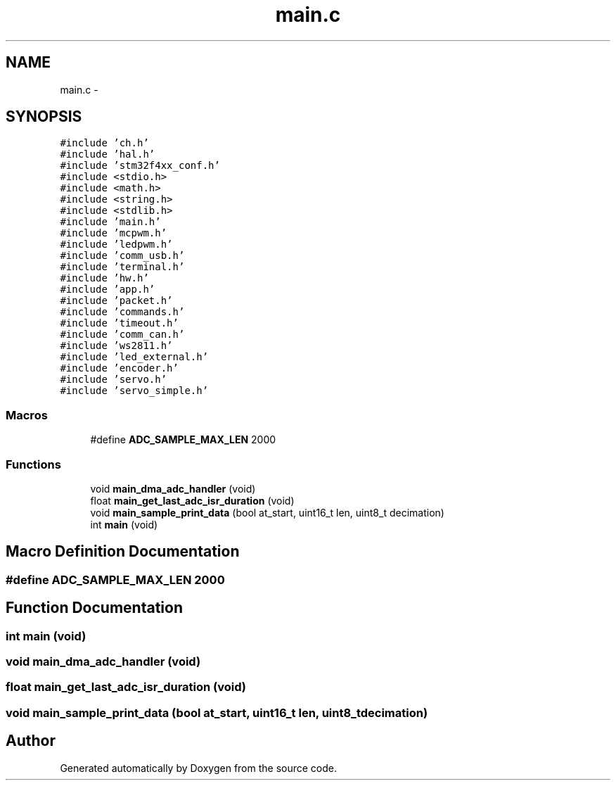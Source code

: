 .TH "main.c" 3 "Wed Sep 16 2015" "Doxygen" \" -*- nroff -*-
.ad l
.nh
.SH NAME
main.c \- 
.SH SYNOPSIS
.br
.PP
\fC#include 'ch\&.h'\fP
.br
\fC#include 'hal\&.h'\fP
.br
\fC#include 'stm32f4xx_conf\&.h'\fP
.br
\fC#include <stdio\&.h>\fP
.br
\fC#include <math\&.h>\fP
.br
\fC#include <string\&.h>\fP
.br
\fC#include <stdlib\&.h>\fP
.br
\fC#include 'main\&.h'\fP
.br
\fC#include 'mcpwm\&.h'\fP
.br
\fC#include 'ledpwm\&.h'\fP
.br
\fC#include 'comm_usb\&.h'\fP
.br
\fC#include 'terminal\&.h'\fP
.br
\fC#include 'hw\&.h'\fP
.br
\fC#include 'app\&.h'\fP
.br
\fC#include 'packet\&.h'\fP
.br
\fC#include 'commands\&.h'\fP
.br
\fC#include 'timeout\&.h'\fP
.br
\fC#include 'comm_can\&.h'\fP
.br
\fC#include 'ws2811\&.h'\fP
.br
\fC#include 'led_external\&.h'\fP
.br
\fC#include 'encoder\&.h'\fP
.br
\fC#include 'servo\&.h'\fP
.br
\fC#include 'servo_simple\&.h'\fP
.br

.SS "Macros"

.in +1c
.ti -1c
.RI "#define \fBADC_SAMPLE_MAX_LEN\fP   2000"
.br
.in -1c
.SS "Functions"

.in +1c
.ti -1c
.RI "void \fBmain_dma_adc_handler\fP (void)"
.br
.ti -1c
.RI "float \fBmain_get_last_adc_isr_duration\fP (void)"
.br
.ti -1c
.RI "void \fBmain_sample_print_data\fP (bool at_start, uint16_t len, uint8_t decimation)"
.br
.ti -1c
.RI "int \fBmain\fP (void)"
.br
.in -1c
.SH "Macro Definition Documentation"
.PP 
.SS "#define ADC_SAMPLE_MAX_LEN   2000"

.SH "Function Documentation"
.PP 
.SS "int main (void)"

.SS "void main_dma_adc_handler (void)"

.SS "float main_get_last_adc_isr_duration (void)"

.SS "void main_sample_print_data (bool at_start, uint16_t len, uint8_t decimation)"

.SH "Author"
.PP 
Generated automatically by Doxygen from the source code\&.
